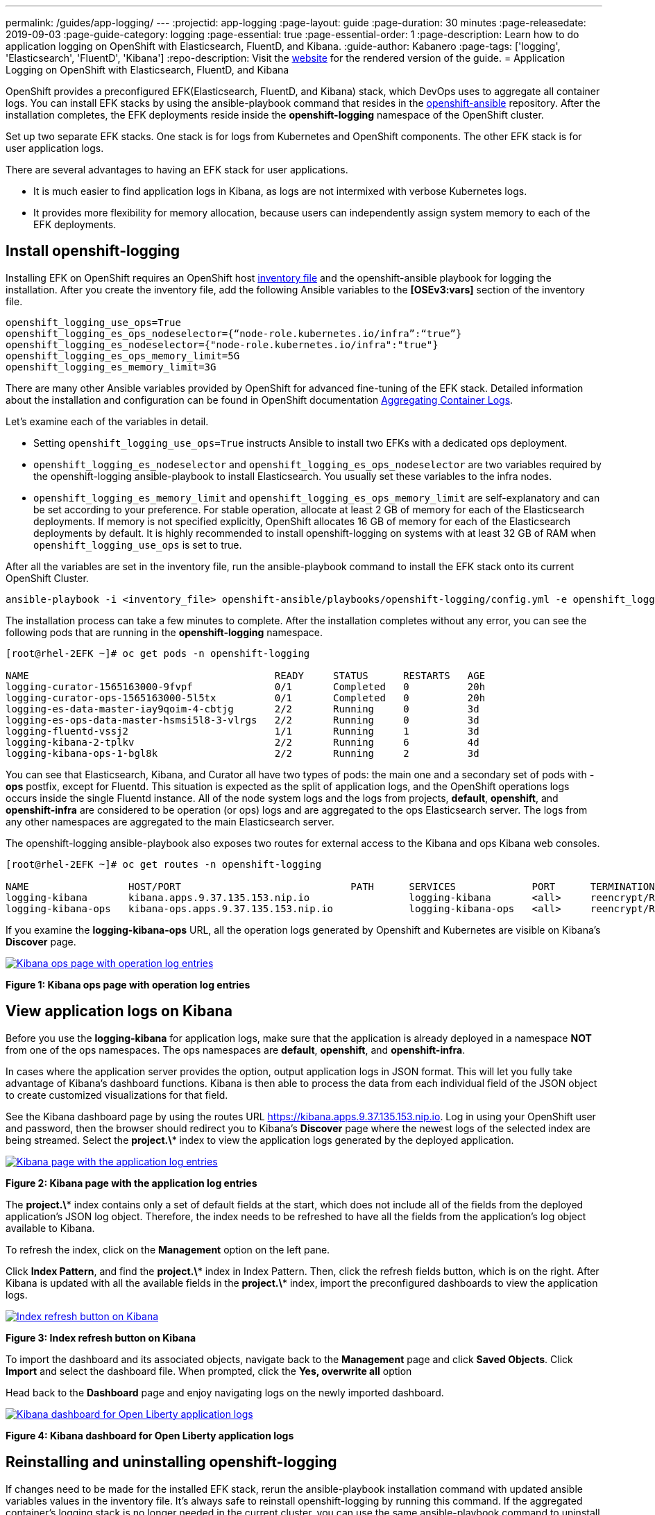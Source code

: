 ---
permalink: /guides/app-logging/
---
:projectid: app-logging
:page-layout: guide
:page-duration: 30 minutes
:page-releasedate: 2019-09-03
:page-guide-category: logging
:page-essential: true
:page-essential-order: 1
:page-description: Learn how to do application logging on OpenShift with Elasticsearch, FluentD, and Kibana.
:guide-author: Kabanero
:page-tags: ['logging', 'Elasticsearch', 'FluentD', 'Kibana']
:repo-description: Visit the https://kabanero.io/guides/{projectid}.html[website] for the rendered version of the guide.
= Application Logging on OpenShift with Elasticsearch, FluentD, and Kibana

OpenShift provides a preconfigured EFK(Elasticsearch, FluentD, and Kibana) stack, which DevOps uses to aggregate all container logs. You can install EFK stacks by using the ansible-playbook command that resides in the https://github.com/openshift/openshift-ansible/tree/release-3.11[openshift-ansible] repository. After the installation completes, the EFK deployments reside inside the *openshift-logging* namespace of the OpenShift cluster.

Set up two separate EFK stacks. One stack is for logs from Kubernetes and OpenShift components.  The other EFK stack is for user application logs.

There are several advantages to having an EFK stack for user applications.

* It is much easier to find application logs in Kibana, as logs are not intermixed with verbose Kubernetes logs. 

* It provides more flexibility for memory allocation, because users can independently assign system memory to each of the EFK deployments. 

== Install openshift-logging 

Installing EFK on OpenShift requires an OpenShift host https://docs.openshift.com/container-platform/3.11/install/configuring_inventory_file.html[inventory file] and the openshift-ansible playbook for logging the installation. After you create the inventory file, add the following Ansible variables to the **[OSEv3:vars]** section of the inventory file.

[source]
----
openshift_logging_use_ops=True
openshift_logging_es_ops_nodeselector={“node-role.kubernetes.io/infra”:“true”}
openshift_logging_es_nodeselector={"node-role.kubernetes.io/infra":"true"}
openshift_logging_es_ops_memory_limit=5G
openshift_logging_es_memory_limit=3G
----

There are many other Ansible variables provided by OpenShift for advanced fine-tuning of the EFK stack. Detailed information about the installation and configuration can be found in OpenShift documentation https://docs.openshift.com/container-platform/3.11/install_config/aggregate_logging.html[Aggregating Container Logs]. 

Let's examine each of the variables in detail. 

* Setting `openshift_logging_use_ops=True` instructs Ansible to install two EFKs with a dedicated ops deployment. 
* `openshift_logging_es_nodeselector` and `openshift_logging_es_ops_nodeselector` are two variables required by the openshift-logging ansible-playbook to install Elasticsearch. You usually set these variables to the infra nodes. 
* `openshift_logging_es_memory_limit` and `openshift_logging_es_ops_memory_limit` are self-explanatory and can be set according to your preference. For stable operation, allocate at least 2 GB of memory for each of the Elasticsearch deployments. If memory is not specified explicitly, OpenShift allocates 16 GB of memory for each of the Elasticsearch deployments by default. It is highly recommended to install openshift-logging on systems with at least 32 GB of RAM when `openshift_logging_use_ops` is set to true.

After all the variables are set in the inventory file, run the ansible-playbook command to install the EFK stack onto its current OpenShift Cluster.

[role="command"]
----
ansible-playbook -i <inventory_file> openshift-ansible/playbooks/openshift-logging/config.yml -e openshift_logging_install_logging=true
----

The installation process can take a few minutes to complete. After the installation completes without any error, you can see the following pods that are running in the *openshift-logging* namespace.

[source,role="no_copy"]
----
[root@rhel-2EFK ~]# oc get pods -n openshift-logging

NAME                                          READY     STATUS      RESTARTS   AGE
logging-curator-1565163000-9fvpf              0/1       Completed   0          20h
logging-curator-ops-1565163000-5l5tx          0/1       Completed   0          20h
logging-es-data-master-iay9qoim-4-cbtjg       2/2       Running     0          3d
logging-es-ops-data-master-hsmsi5l8-3-vlrgs   2/2       Running     0          3d
logging-fluentd-vssj2                         1/1       Running     1          3d
logging-kibana-2-tplkv                        2/2       Running     6          4d
logging-kibana-ops-1-bgl8k                    2/2       Running     2          3d
----

You can see that Elasticsearch, Kibana, and Curator all have two types of pods: the main one and a secondary set of pods with *-ops* postfix, except for Fluentd. This situation is expected as the split of application logs, and the OpenShift operations logs occurs inside the single Fluentd instance. All of the node system logs and the logs from projects, **default**, **openshift**, and **openshift-infra** are considered to be operation (or ops) logs and are aggregated to the ops Elasticsearch server. The logs from any other namespaces are aggregated to the main Elasticsearch server.

The openshift-logging ansible-playbook also exposes two routes for external access to the Kibana and ops Kibana web consoles.

[source,role="no_copy"]
----
[root@rhel-2EFK ~]# oc get routes -n openshift-logging

NAME                 HOST/PORT                             PATH      SERVICES             PORT      TERMINATION          WILDCARD
logging-kibana       kibana.apps.9.37.135.153.nip.io                 logging-kibana       <all>     reencrypt/Redirect   None
logging-kibana-ops   kibana-ops.apps.9.37.135.153.nip.io             logging-kibana-ops   <all>     reencrypt/Redirect   None
----

If you examine the **logging-kibana-ops** URL, all the operation logs generated by Openshift and Kubernetes are visible on Kibana's **Discover** page.   

image::/img/guide/kibana-ops.png[link="/img/guide/kibana-ops.png" alt="Kibana ops page with operation log entries"]
*Figure 1: Kibana ops page with operation log entries*

== View application logs on Kibana

Before you use the **logging-kibana** for application logs, make sure that the application is already deployed in a namespace **NOT** from one of the ops namespaces. The ops namespaces are **default**, **openshift**, and **openshift-infra**. 

In cases where the application server provides the option, output application logs in JSON format.  This will let you fully take advantage of Kibana's dashboard functions. Kibana is then able to process the data from each individual field of the JSON object to create customized visualizations for that field. 

See the Kibana dashboard page by using the routes URL https://kibana.apps.9.37.135.153.nip.io. Log in using your OpenShift user and password, then the browser should redirect you to Kibana's **Discover** page where the newest logs of the selected index are being streamed. Select the **project.\*** index to view the application logs generated by the deployed application. 

image::/img/guide/kibana_app.png[link="/img/guide/kibana_app.png" alt="Kibana page with the application log entries"]
*Figure 2: Kibana page with the application log entries*

The **project.\*** index contains only a set of default fields at the start, which does not include all of the fields from the deployed application's JSON log object. Therefore, the index needs to be refreshed to have all the fields from the application's log object available to Kibana.  

To refresh the index, click on the **Management** option on the left pane.

Click **Index Pattern**, and find the **project.\***  index in Index Pattern. Then, click the refresh fields button, which is on the right. After Kibana is updated with all the available fields in the **project.\*** index, import the preconfigured dashboards to view the application logs. 

image::/img/guide/refresh_index.png[link="/img/guide/refresh_index.png" alt="Index refresh button on Kibana"]
*Figure 3: Index refresh button on Kibana*

To import the dashboard and its associated objects, navigate back to the **Management** page and click **Saved Objects**. Click **Import** and select the dashboard file. When prompted, click the **Yes, overwrite all** option

Head back to the **Dashboard** page and enjoy navigating logs on the newly imported dashboard. 

image::/img/guide/kibana_open_liberty_dashboard.png[link="/img/guide/kibana_open_liberty_dashboard.png" alt="Kibana dashboard for Open Liberty application logs"]
*Figure 4: Kibana dashboard for Open Liberty application logs*

== Reinstalling and uninstalling openshift-logging 

If changes need to be made for the installed EFK stack, rerun the ansible-playbook installation command with updated ansible variables values in the inventory file. It's always safe to reinstall openshift-logging by running this command. If the aggregated container's logging stack is no longer needed in the current cluster, you can use the same ansible-playbook command to uninstall the openshift-logging feature. Uninstall the feature by setting the **openshift_logging_install_logging** variable to False.
